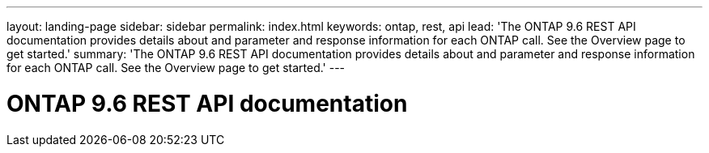 ---
layout: landing-page
sidebar: sidebar
permalink: index.html
keywords: ontap, rest, api
lead: 'The ONTAP 9.6 REST API documentation provides details about and parameter and response information for each ONTAP call. See the Overview page to get started.'
summary: 'The ONTAP 9.6 REST API documentation provides details about and parameter and response information for each ONTAP call. See the Overview page to get started.'
---

= ONTAP 9.6 REST API documentation 
:hardbreaks:
:nofooter:
:icons: font
:linkattrs:
:imagesdir: ./media/
